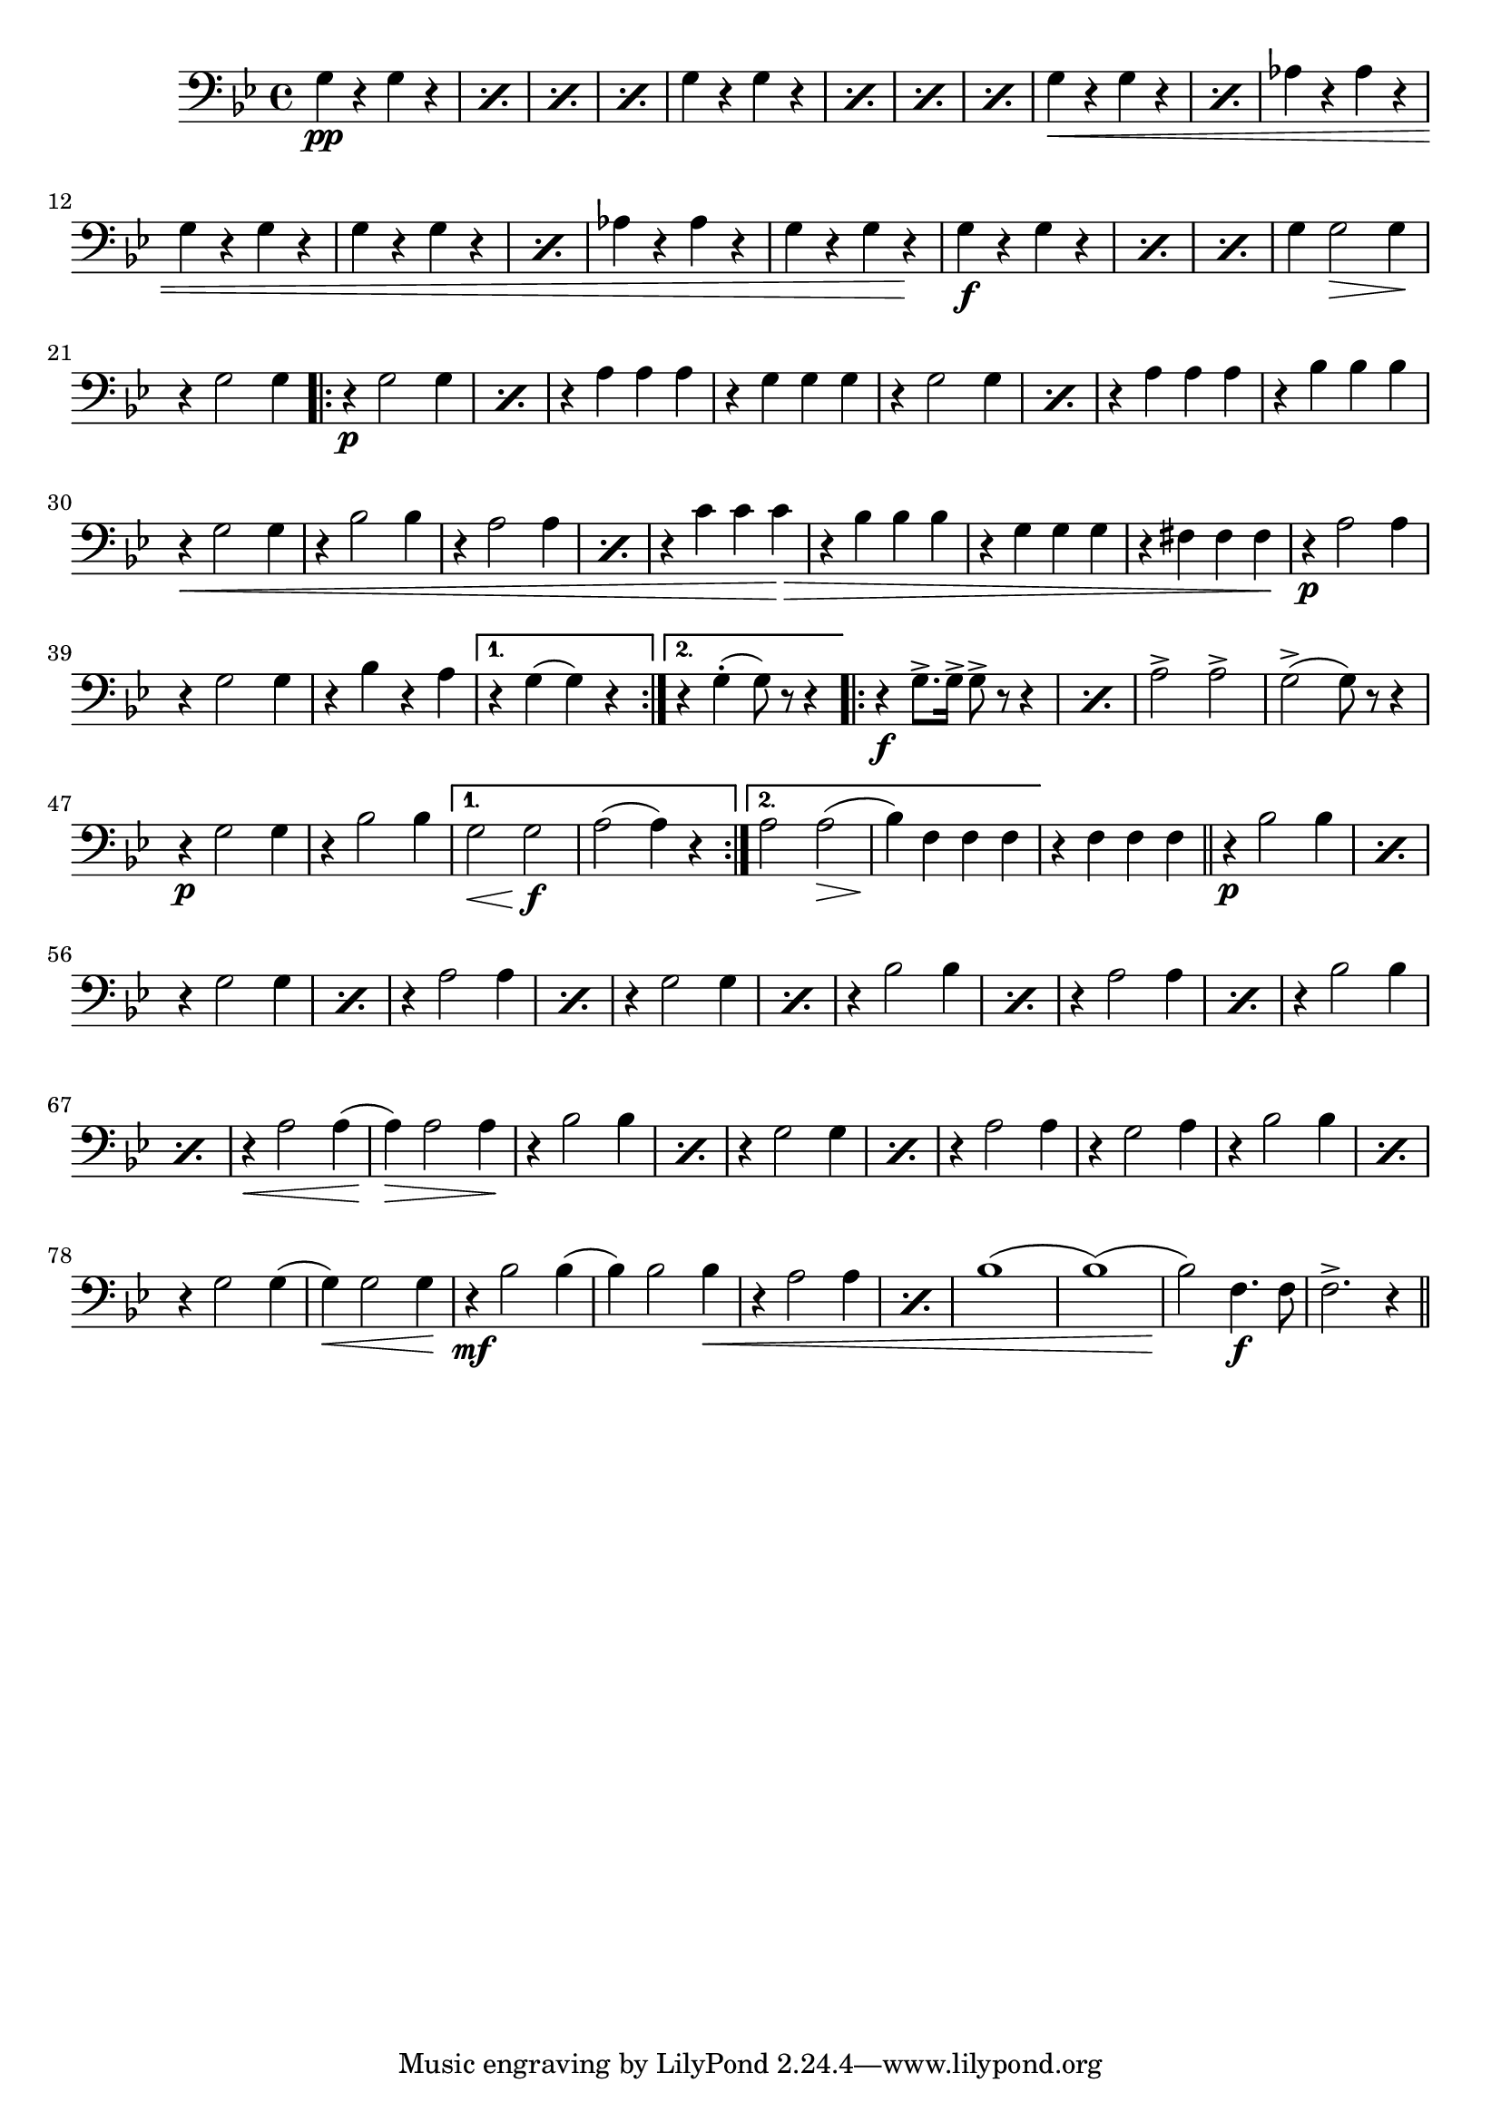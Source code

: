 \relative c' {  
  \clef "bass"
  \key bes \major
  \time 4/4

  \repeat percent 4 {g4\pp r g r} |
  \repeat percent 4 {g r g r} |
  \repeat percent 2 {g\< r g r } |
  aes r aes r | g r g r |
  %\break

				%13
  \repeat percent 2 {g r g r} | aes r aes r | g r g r\! |
  \repeat percent 3 {g\f r g r} | g g2\> g4\! | r g2 g4 |
  \repeat volta 2 {
    \repeat percent 2 {r4\p g2 g4 } | r a a a
    %\break
    
				% 26
    r g g g | \repeat percent 2 {r g2 g4} | r a a a | r bes bes bes |
    r\< g2 g4 | r bes2 bes4 | \repeat percent 2 {r a2 a4} |
    r c c c\! \> | r bes bes bes |
    %\break
				%37
    r4 g g g | r fis fis fis\! | r\p a2 a4 | r g2 g4 | r bes r a 
  }
  \alternative {
    { r g (g) r}
    { r g-. (g8) r r4}
  }

  \repeat volta 2 {
    \repeat percent 2 {r4\f g8.-> g16-> g8-> r r4} |
    %\break
				% 46
    a2-> a-> | g-> (g8) r r4 | r\p g2 g4 | r bes2 bes4
  }
  \alternative {
    {g2\< g\!\f | a2 (a4) r }
    {a2 a\> (bes4)\! f f f |}
  }
  r f f f \bar "||" \repeat percent 2 {r\p bes2 bes4 } |
  %\break

				%56
  \repeat percent 2 {r4 g2 g4} | \repeat percent 2 {r4 a2 a4} | \repeat percent 2 {r4 g2 g4} |
  \repeat percent 2 {r4 bes2 bes4} | \repeat percent 2 {r4 a2 a4} | \repeat percent 2 {r4 bes2 bes4} |
  %\break

				%68
  r4\< a2 a4 (a)\!\> a2 a4\! | \repeat percent 2 {r4 bes2 bes4 } | \repeat percent 2 {r4 g2 g4} |
  r4 a2 a4 | r4 g2 a4 | \repeat percent 2 {r4 bes2 bes4} | r4 g2 g4
  %%\break

				%79
  (g4)\< g2 g4\! | r4\mf bes2 bes4 (bes) bes2 bes4\< |
  \repeat percent 2 {r4 a2 a4} | bes1 (bes) (bes2)\! f4.\f f8 | f2.-> r4 \bar "||"
		  
}
